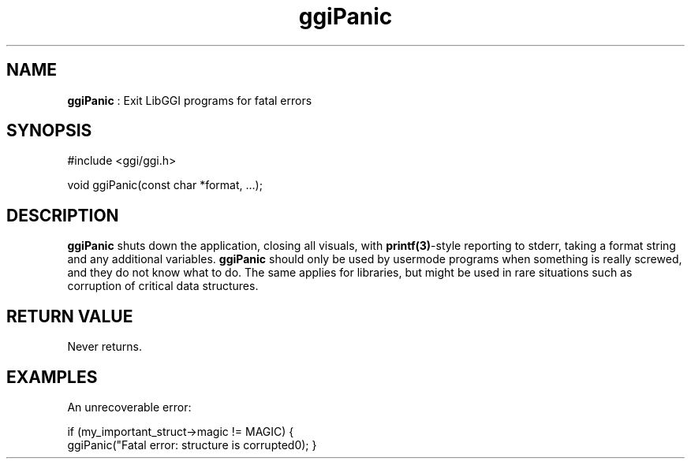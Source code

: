 .TH "ggiPanic" 3 GGI
.SH NAME
\fBggiPanic\fR : Exit LibGGI programs for fatal errors
.SH SYNOPSIS
.nb
#include <ggi/ggi.h>


void ggiPanic(const char *format, ...);
.fi
.SH DESCRIPTION
\fBggiPanic\fR shuts down the application, closing all visuals, with
\fBprintf(3)\fR-style reporting to stderr, taking a format string and
any additional variables.
\fBggiPanic\fR should only be used by usermode programs when something is
really screwed, and they do not know what to do. The same applies for
libraries, but might be used in rare situations such as corruption of
critical data structures.
.SH RETURN VALUE
Never returns.
.SH EXAMPLES
An unrecoverable error:

.nb
if (my_important_struct->magic != MAGIC) {
      ggiPanic("Fatal error: structure is corrupted\n");
}
.fi
